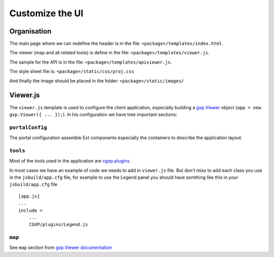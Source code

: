 .. _integrator_customize_ui:

Customize the UI
================

Organisation
------------

The main page where we can redefine the header
is in the file: ``<package>/templates/index.html``.

The viewer (map and all related tools)
is define in the file: ``<package>/templates/viewer.js``.

The sample for the API is in the file:
``<package>/templates/apiviewer.js``.

The style sheet file is: ``<package>/static/css/proj.css``

And finally the image should be placed in the folder:
``<package>/static/images/``

Viewer.js
---------

The ``viewer.js`` template is used to configure the client application,
especially building a
`gxp.Viewer <http://gxp.opengeo.org/master/doc/lib/widgets/Viewer.html>`_
object (``app = new gxp.Viewer({ ... });``).
In his configuration we have tree important sections:

``portalConfig``
~~~~~~~~~~~~~~~~

The portal configuration assemble Ext components especially the containers
to describe the application layout.

``tools``
~~~~~~~~~

Most of the tools used in the application are
`cgxp.plugins <http://docs.camptocamp.net/cgxp/lib/plugins.html>`_.

In most cases we have an example of code we needs to add in
``viewer.js`` file. But don't miss to add each class you use in the
``jsbuild/app.cfg`` file, for example to use the Legend panel you should
have somthing like this in your ``jsbuild/app.cfg`` file ::

    [app.js]
    ...
    include =
        ...
        CGXP/plugins/Legend.js

``map``
~~~~~~~

See ``map`` section from
`gxp.Viewer documentation <http://gxp.opengeo.org/master/doc/lib/widgets/Viewer.html>`_

